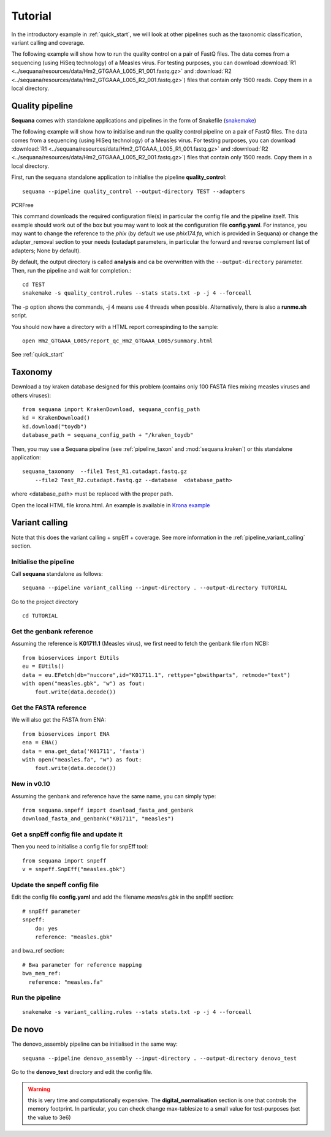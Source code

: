 .. _tutorial:

Tutorial
==========

In the introductory example in :ref:`quick_start`, we will look at other pipelines such as
the taxonomic classification, variant calling and coverage. 


The following example will show how to run the quality control on a pair of
FastQ files. The data comes from a sequencing (using HiSeq technology) of a
Measles virus. For testing purposes, you can download :download:`R1
<../sequana/resources/data/Hm2_GTGAAA_L005_R1_001.fastq.gz>` and
:download:`R2 <../sequana/resources/data/Hm2_GTGAAA_L005_R2_001.fastq.gz>`)
files that contain only 1500 reads. Copy them in a local directory.


Quality pipeline
---------------------

**Sequana** comes with standalone applications and pipelines in the form of
Snakefile (`snakemake <https://bitbucket.org/snakemake/snakemake/wiki/Home>`_)

The following example will show how to initialise and run the quality control
pipeline
on a pair of FastQ files.
The data comes from a sequencing (using HiSeq technology) of a
Measles virus. For testing purposes, you can download :download:`R1
<../sequana/resources/data/Hm2_GTGAAA_L005_R1_001.fastq.gz>` and
:download:`R2 <../sequana/resources/data/Hm2_GTGAAA_L005_R2_001.fastq.gz>`)
files that contain only 1500 reads. Copy them in a local directory.

First, run the sequana standalone application to initialise the pipeline
**quality_control**::

    sequana --pipeline quality_control --output-directory TEST --adapters
PCRFree

This command downloads the required configuration file(s) in particular
the config file and the pipeline itself. This example should work out of
the box but you may want to look at the
configuration file **config.yaml**. For instance, you may want to change the
reference to the *phix* (by default we use *phix174.fa*, which is provided in
Sequana) or
change the adapter_removal section to your needs (cutadapt parameters, in
particular the forward and reverse complement list of adapters; None by
default).

By default, the output directory is called **analysis** and ca be overwritten
with the ``--output-directory`` parameter. Then, run the pipeline and wait for
completion.::

    cd TEST
    snakemake -s quality_control.rules --stats stats.txt -p -j 4 --forceall

The -p option shows the commands, -j 4 means use 4 threads when possible.
Alternatively, there is also a **runme.sh** script.

You should now have a directory with a HTML report correspinding to the sample::

    open Hm2_GTGAAA_L005/report_qc_Hm2_GTGAAA_L005/summary.html


See :ref:`quick_start`


Taxonomy
-------------------------------

Download a toy kraken database designed for this problem (contains only 100
FASTA files mixing measles viruses and others viruses)::


    from sequana import KrakenDownload, sequana_config_path
    kd = KrakenDownload()
    kd.download("toydb")
    database_path = sequana_config_path + "/kraken_toydb"

Then, you may use a Sequana pipeline (see :ref:`pipeline_taxon` and :mod:`sequana.kraken`) or this standalone
application::

    sequana_taxonomy  --file1 Test_R1.cutadapt.fastq.gz
        --file2 Test_R2.cutadapt.fastq.gz --database  <database_path>

where <database_path> must be replaced with the proper path.


Open the local HTML file krona.html. An example is available
in  `Krona example <_static/krona.html>`_


Variant calling
-------------------

Note that this does the variant calling + snpEff + coverage.
See more information in the :ref:`pipeline_variant_calling` section.



Initialise the pipeline
~~~~~~~~~~~~~~~~~~~~~~~~~~~~



Call **sequana** standalone as follows::

    sequana --pipeline variant_calling --input-directory . --output-directory TUTORIAL

Go to the project directory
::

    cd TUTORIAL


Get the genbank reference
~~~~~~~~~~~~~~~~~~~~~~~~~~~~~


Assuming the reference is **K01711.1** (Measles virus), we first need to fetch
the genbank file rfom NCBI::

    from bioservices import EUtils
    eu = EUtils()
    data = eu.EFetch(db="nuccore",id="K01711.1", rettype="gbwithparts", retmode="text")
    with open("measles.gbk", "w") as fout:
        fout.write(data.decode())

Get the FASTA reference
~~~~~~~~~~~~~~~~~~~~~~~~~~~~~
We will also get the FASTA from ENA::

    from bioservices import ENA
    ena = ENA()
    data = ena.get_data('K01711', 'fasta')
    with open("measles.fa", "w") as fout:
        fout.write(data.decode())


New in v0.10
~~~~~~~~~~~~~~~~

Assuming the genbank and reference have the same name, you can simply
type::

    from sequana.snpeff import download_fasta_and_genbank
    download_fasta_and_genbank("K01711", "measles")

Get a snpEff config file and update it
~~~~~~~~~~~~~~~~~~~~~~~~~~~~~~~~~~~~~~~~~~~

Then you need to initialise a config file for snpEff tool::

    from sequana import snpeff
    v = snpeff.SnpEff("measles.gbk")

Update the snpeff config file
~~~~~~~~~~~~~~~~~~~~~~~~~~~~~~~~~~

Edit the config file **config.yaml** and add the filename *measles.gbk* in the
snpEff section::

    # snpEff parameter
    snpeff:
        do: yes
        reference: "measles.gbk"

and bwa_ref section::

    # Bwa parameter for reference mapping
    bwa_mem_ref:
      reference: "measles.fa"



Run the pipeline
~~~~~~~~~~~~~~~~~~~~


::

    snakemake -s variant_calling.rules --stats stats.txt -p -j 4 --forceall


De novo
-------------

The denovo_assembly pipeline can be initialised in the same way::

    sequana --pipeline denovo_assembly --input-directory . --output-directory denovo_test

Go to the **denovo_test** directory and edit the config file. 

.. warning:: this is very time and computationally expensive. The
   **digital_normalisation** section is one that controls the memory footprint.
   In particular, you can check change max-tablesize to a small value for
   test-purposes (set the value to 3e6)





